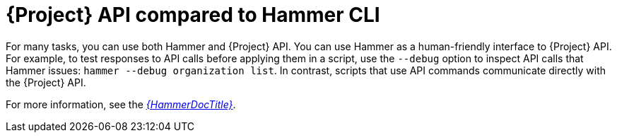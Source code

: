 [id="{project-context}-api-compared-to-hammer-cli_{context}"]
= {Project} API compared to Hammer CLI

For many tasks, you can use both Hammer and {Project} API.
You can use Hammer as a human-friendly interface to {Project} API.
For example, to test responses to API calls before applying them in a script, use the `--debug` option to inspect API calls that Hammer issues: `hammer --debug organization list`.
In contrast, scripts that use API commands communicate directly with the {Project} API.

For more information, see the link:{HammerDocURL}[_{HammerDocTitle}_].
